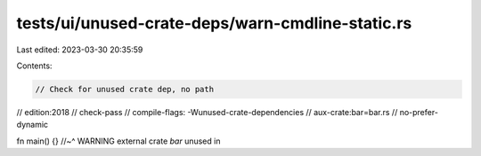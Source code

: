 tests/ui/unused-crate-deps/warn-cmdline-static.rs
=================================================

Last edited: 2023-03-30 20:35:59

Contents:

.. code-block:: rs

    // Check for unused crate dep, no path

// edition:2018
// check-pass
// compile-flags: -Wunused-crate-dependencies
// aux-crate:bar=bar.rs
// no-prefer-dynamic

fn main() {}
//~^ WARNING external crate `bar` unused in


